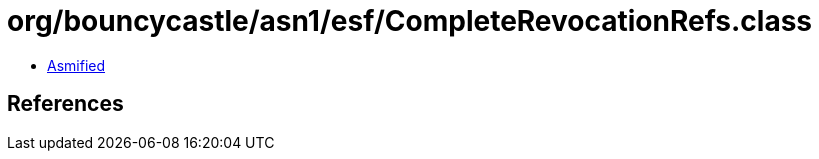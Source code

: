 = org/bouncycastle/asn1/esf/CompleteRevocationRefs.class

 - link:CompleteRevocationRefs-asmified.java[Asmified]

== References


